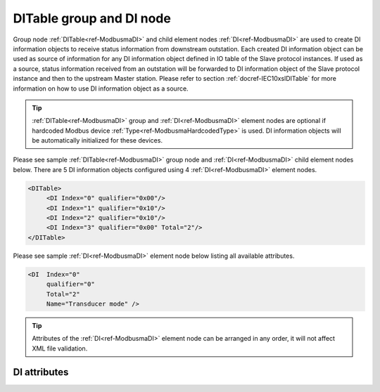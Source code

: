 
.. _ref-ModbusmaDI:

DITable group and DI node
-------------------------

Group node :ref:`DITable<ref-ModbusmaDI>` and child element nodes :ref:`DI<ref-ModbusmaDI>` are used to create DI information objects to receive status 
information from downstream outstation. Each created DI information object can be used as source of 
information for any DI information object defined in IO table of the Slave protocol instances. If used as a source, 
status information received from an outstation will be forwarded to DI information object of the Slave protocol 
instance and then to the upstream Master station. Please refer to
section :ref:`docref-IEC10xslDITable` for more information on how to use DI information object as a source.

.. tip:: \ :ref:`DITable<ref-ModbusmaDI>` group and :ref:`DI<ref-ModbusmaDI>` element nodes are optional if hardcoded Modbus device :ref:`Type<ref-ModbusmaHardcodedType>` is used. DI information objects will be automatically initialized for these devices.

Please see sample :ref:`DITable<ref-ModbusmaDI>` group node and :ref:`DI<ref-ModbusmaDI>` child element nodes below. There are 5 DI information 
objects configured using 4 :ref:`DI<ref-ModbusmaDI>` element nodes.

.. code-block:: none

   <DITable>
	<DI Index="0" qualifier="0x00"/>
	<DI Index="1" qualifier="0x10"/>
	<DI Index="2" qualifier="0x10"/>
	<DI Index="3" qualifier="0x00" Total="2"/>
   </DITable>
   
Please see sample :ref:`DI<ref-ModbusmaDI>` element node below listing all available attributes.
            
.. code-block:: none
            
   <DI  Index="0"
	qualifier="0"
	Total="2"
	Name="Transducer mode" />
      
.. tip:: Attributes of the :ref:`DI<ref-ModbusmaDI>` element node can be arranged in any order, it will not affect XML file validation.

DI attributes
^^^^^^^^^^^^^

.. _ref-ModbusmaDIAttributes:

.. field-list-table:: Modbus Master DI attributes
   :class: table table-condensed table-bordered longtable
   :spec: |C{0.20}|C{0.25}|S{0.55}|
   :header-rows: 1

   * :attr,10: Attribute
     :val,15:  Values or range
     :desc,75: Description

   * :attr:    .. _ref-ModbusmaDIIndex:
   
               :xmlref:`Index`
     :val:     0...2\ :sup:`32`\  - 8
     :desc:    Index is a unique identifier of the DI object. :inlineimportant:`Index numbering must start with 0 and indexes must be arranged in an ascending order as it prevents insertion of a new object. This requirement is essential because it affects object mapping to Slave communication protocol instances.`

   * :attr:    .. _ref-ModbusmaDIqualifier:
   
               :xmlref:`qualifier`
     :val:     0...255
     :desc:    Internal object qualifier to enable customized data processing. (default value 0) :inlinetip:`Attribute is not implemented currently and reserved for future use.`

   * :attr:    .. _ref-ModbusmaDITotal:
   
               :xmlref:`Total`
     :val:     1...255
     :desc:    Sequence of identical DI objects. Attribute is used to create sequence of information objects with consecutive :ref:`Index<ref-ModbusmaDIIndex>` attributes. This eliminates the need to create individual :ref:`DI<ref-ModbusmaDI>` nodes for each information object. (default value 1; only 1 object is created with this :ref:`DI<ref-ModbusmaDI>` node) :inlinetip:`Attribute is optional and doesn't have to be included in configuration, default value will be used if omitted.`

   * :attr:    .. _ref-ModbusmaDIName:
   
               :xmlref:`Name`
     :val:     Max 100 chars
     :desc:    Freely configurable name, just for reference. :inlinetip:`Name attribute is optional and doesn't have to be included in configuration.`


